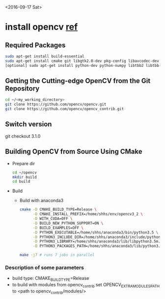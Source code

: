 <2016-09-17 Sat>

* install opencv [[http://blog.csdn.net/jhszh418762259/article/details/52957495][ref]]

** Required Packages
    #+BEGIN_SRC sh
    sudo apt-get install build-essential
    sudo apt-get install cmake git libgtk2.0-dev pkg-config libavcodec-dev libavformat-dev libswscale-dev
    [optional] sudo apt-get install python-dev python-numpy libtbb2 libtbb-dev libjpeg-dev libpng-dev libtiff-dev libjasper-dev libdc1394-22-dev
    #+END_SRC

** Getting the Cutting-edge OpenCV from the Git Repository
#+BEGIN_SRC sh
 cd ~/<my_working_directory>
 git clone https://github.com/opencv/opencv.git
 git clone https://github.com/opencv/opencv_contrib.git
#+END_SRC

** Switch version
   git checkout 3.1.0

** Building OpenCV from Source Using CMake
   - Prepare dir
     #+BEGIN_SRC sh
      cd ~/opencv
      mkdir build
      cd build
     #+END_SRC
   - Build
     + Build with anaconda3
       #+BEGIN_SRC sh
       cmake -D CMAKE_BUILD_TYPE=Release \
             -D CMAKE_INSTALL_PREFIX=/home/shhs/env/opencv3_2 \
             -D WITH_CUDA=OFF \
             -D BUILD_NEW_PYTHON_SUPPORT=ON \
             -D BUILD_EXAMPLES=OFF \
             -D PYTHON_EXECUTABLE=/home/shhs/anaconda3/bin/python3.5 \
             -D PYTHON3_INCLUDE_DIR=/home/shhs/anaconda3/include/python3.5m \
             -D PYTHON3_LIBRARY=/home/shhs/anaconda3/lib/libpython3.5m.so \
             -D PYTHON3_PACKAGES_PATH=/home/shhs/anaconda3/lib/python3.5/site-packages ..
       
       make -j7 # runs 7 jobs in parallel
       #+END_SRC
*** Description of some parameters
    - build type: CMAKE_BUILD_TYPE=Release\Debug
    - to build with modules from opencv_contrib set OPENCV_EXTRA_MODULES_PATH 
      to <path to opencv_contrib/modules/>


